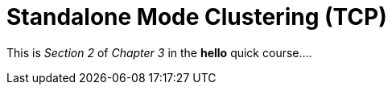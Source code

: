 = Standalone Mode Clustering (TCP)

This is _Section 2_ of _Chapter 3_ in the *hello* quick course....
